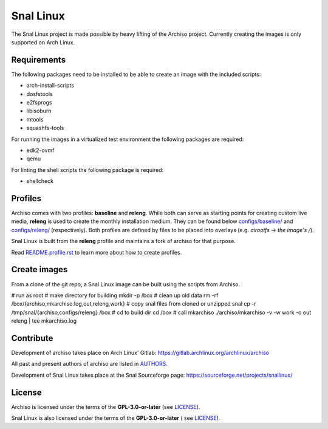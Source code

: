 =======
Snal Linux
=======

The Snal Linux  project is made possible by heavy lifting of the Archiso project.
Currently creating the images is only supported on Arch Linux.

Requirements
============

The following packages need to be installed to be able to create an image with the included scripts:

* arch-install-scripts
* dosfstools
* e2fsprogs
* libisoburn
* mtools
* squashfs-tools

For running the images in a virtualized test environment the following packages are required:

* edk2-ovmf
* qemu

For linting the shell scripts the following package is required:

* shellcheck

Profiles
========

Archiso comes with two profiles: **baseline** and **releng**. While both can serve as starting points for creating
custom live media, **releng** is used to create the monthly installation medium.
They can be found below `configs/baseline/ <configs/baseline/>`_  and `configs/releng/ <configs/releng/>`_
(respectively). Both profiles are defined by files to be placed into overlays (e.g. *airootfs* -> *the image's /*).

Snal Linux is built from the **releng** profile and maintains a fork of archiso for that purpose.

Read `README.profile.rst <README.profile.rst>`_ to learn more about how to create profiles.

Create images
=============

From a clone of the git repo, a Snal Linux image can be built using the scripts from Archiso.

# run as root
# make directory for building
mkdir -p /box
# clean up old data
rm -rf /box/{archiso,mkarchiso.log,out,releng,work}
# copy snal files from cloned or unzipped snal
cp -r /tmp/snal/{archiso,configs/releng} /box
# cd to build dir
cd /box
# call mkarchiso 
./archiso/mkarchiso -v -w work -o out releng | tee mkarchiso.log



Contribute
==========

Development of archiso takes place on Arch Linux' Gitlab: https://gitlab.archlinux.org/archlinux/archiso

All past and present authors of archiso are listed in `AUTHORS <AUTHORS.rst>`_.

Development of Snal Linux takes place at the Snal Sourceforge page: https://sourceforge.net/projects/snallinux/

License
=======

Archiso is licensed under the terms of the **GPL-3.0-or-later** (see `LICENSE <LICENSE>`_).

Snal Linux is also licensed under the terms of the **GPL-3.0-or-later** ( see `LICENSE <LICENSE>`_).
